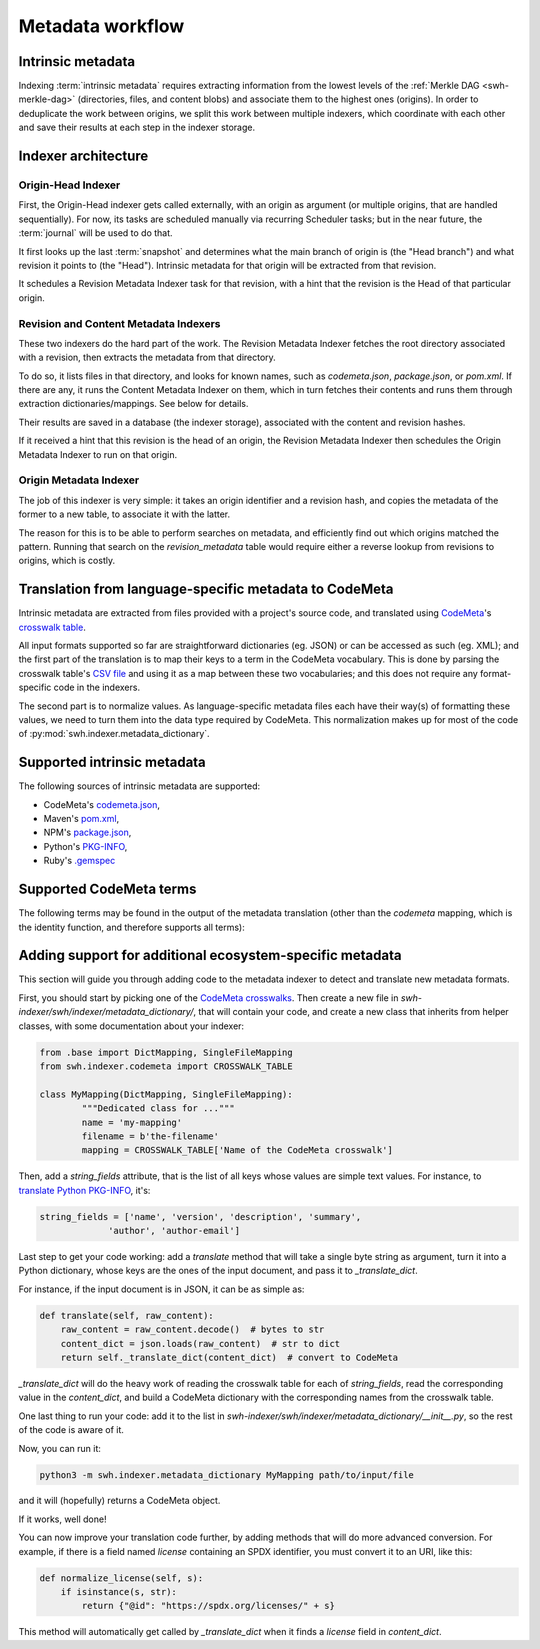 Metadata workflow
=================

Intrinsic metadata
------------------

Indexing :term:`intrinsic metadata` requires extracting information from the
lowest levels of the :ref:`Merkle DAG <swh-merkle-dag>` (directories, files,
and content blobs) and associate them to the highest ones (origins).
In order to deduplicate the work between origins, we split this work between
multiple indexers, which coordinate with each other and save their results
at each step in the indexer storage.

Indexer architecture
--------------------

.. thumbnail:: images/tasks-metadata-indexers.svg


Origin-Head Indexer
___________________

First, the Origin-Head indexer gets called externally, with an origin as
argument (or multiple origins, that are handled sequentially).
For now, its tasks are scheduled manually via recurring Scheduler tasks; but
in the near future, the :term:`journal` will be used to do that.

It first looks up the last :term:`snapshot` and determines what the main
branch of origin is (the "Head branch") and what revision it points to
(the "Head").
Intrinsic metadata for that origin will be extracted from that revision.

It schedules a Revision Metadata Indexer task for that revision, with a
hint that the revision is the Head of that particular origin.


Revision and Content Metadata Indexers
______________________________________

These two indexers do the hard part of the work. The Revision Metadata
Indexer fetches the root directory associated with a revision, then extracts
the metadata from that directory.

To do so, it lists files in that directory, and looks for known names, such
as `codemeta.json`, `package.json`, or `pom.xml`. If there are any, it
runs the Content Metadata Indexer on them, which in turn fetches their
contents and runs them through extraction dictionaries/mappings.
See below for details.

Their results are saved in a database (the indexer storage), associated with
the content and revision hashes.

If it received a hint that this revision is the head of an origin, the
Revision Metadata Indexer then schedules the Origin Metadata Indexer
to run on that origin.


Origin Metadata Indexer
_______________________

The job of this indexer is very simple: it takes an origin identifier and
a revision hash, and copies the metadata of the former to a new table, to
associate it with the latter.

The reason for this is to be able to perform searches on metadata, and
efficiently find out which origins matched the pattern.
Running that search on the `revision_metadata` table would require either
a reverse lookup from revisions to origins, which is costly.


Translation from language-specific metadata to CodeMeta
-------------------------------------------------------

Intrinsic metadata are extracted from files provided with a project's source
code, and translated using `CodeMeta`_'s `crosswalk table`_.

All input formats supported so far are straightforward dictionaries (eg. JSON)
or can be accessed as such (eg. XML); and the first part of the translation is
to map their keys to a term in the CodeMeta vocabulary.
This is done by parsing the crosswalk table's `CSV file`_ and using it as a
map between these two vocabularies; and this does not require any
format-specific code in the indexers.

The second part is to normalize values. As language-specific metadata files
each have their way(s) of formatting these values, we need to turn them into
the data type required by CodeMeta.
This normalization makes up for most of the code of
:py:mod:`swh.indexer.metadata_dictionary`.

.. _CodeMeta: https://codemeta.github.io/
.. _crosswalk table: https://codemeta.github.io/crosswalk/
.. _CSV file: https://github.com/codemeta/codemeta/blob/master/crosswalk.csv


Supported intrinsic metadata
----------------------------

The following sources of intrinsic metadata are supported:

* CodeMeta's `codemeta.json`_,
* Maven's `pom.xml`_,
* NPM's `package.json`_,
* Python's `PKG-INFO`_,
* Ruby's `.gemspec`_

.. _codemeta.json: https://codemeta.github.io/terms/
.. _pom.xml: https://maven.apache.org/pom.html
.. _package.json: https://docs.npmjs.com/files/package.json
.. _PKG-INFO: https://www.python.org/dev/peps/pep-0314/
.. _.gemspec: https://guides.rubygems.org/specification-reference/


Supported CodeMeta terms
------------------------

The following terms may be found in the output of the metadata translation
(other than the `codemeta` mapping, which is the identity function, and
therefore supports all terms):

.. program-output:: python3 -m swh.indexer.cli mapping list-terms --exclude-mapping codemeta
    :nostderr:


Adding support for additional ecosystem-specific metadata
---------------------------------------------------------

This section will guide you through adding code to the metadata indexer to
detect and translate new metadata formats.

First, you should start by picking one of the `CodeMeta crosswalks`_.
Then create a new file in `swh-indexer/swh/indexer/metadata_dictionary/`, that
will contain your code, and create a new class that inherits from helper
classes, with some documentation about your indexer:

.. code-block:: python

	from .base import DictMapping, SingleFileMapping
	from swh.indexer.codemeta import CROSSWALK_TABLE

	class MyMapping(DictMapping, SingleFileMapping):
		"""Dedicated class for ..."""
		name = 'my-mapping'
		filename = b'the-filename'
		mapping = CROSSWALK_TABLE['Name of the CodeMeta crosswalk']

.. _CodeMeta crosswalks: https://github.com/codemeta/codemeta/tree/master/crosswalks

Then, add a `string_fields` attribute, that is the list of all keys whose
values are simple text values. For instance, to
`translate Python PKG-INFO`_, it's:

.. code-block:: python

	string_fields = ['name', 'version', 'description', 'summary',
                     'author', 'author-email']

.. _translate Python PKG-INFO: https://forge.softwareheritage.org/source/swh-indexer/browse/master/swh/indexer/metadata_dictionary/python.py

Last step to get your code working: add a `translate` method that will
take a single byte string as argument, turn it into a Python dictionary,
whose keys are the ones of the input document, and pass it to
`_translate_dict`.

For instance, if the input document is in JSON, it can be as simple as:

.. code-block:: python

    def translate(self, raw_content):
        raw_content = raw_content.decode()  # bytes to str
        content_dict = json.loads(raw_content)  # str to dict
        return self._translate_dict(content_dict)  # convert to CodeMeta

`_translate_dict` will do the heavy work of reading the crosswalk table for
each of `string_fields`, read the corresponding value in the `content_dict`,
and build a CodeMeta dictionary with the corresponding names from the
crosswalk table.

One last thing to run your code: add it to the list in
`swh-indexer/swh/indexer/metadata_dictionary/__init__.py`, so the rest of the
code is aware of it.

Now, you can run it:

.. code-block:: shell

    python3 -m swh.indexer.metadata_dictionary MyMapping path/to/input/file

and it will (hopefully) returns a CodeMeta object.

If it works, well done!

You can now improve your translation code further, by adding methods that
will do more advanced conversion. For example, if there is a field named
`license` containing an SPDX identifier, you must convert it to an URI,
like this:

.. code-block:: python

    def normalize_license(self, s):
        if isinstance(s, str):
            return {"@id": "https://spdx.org/licenses/" + s}

This method will automatically get called by `_translate_dict` when it
finds a `license` field in `content_dict`.
